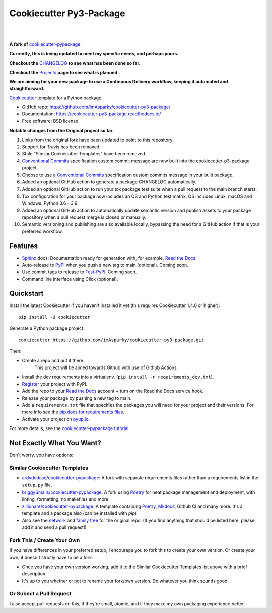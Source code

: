 ============================
**Cookiecutter Py3-Package**
============================

|

.. image:: ./docs/source/_static/imgs/logo/logo-cookiecutter-py3-package-1280x640.png
   :alt: cookiecutter-py3-package

|

**A fork of** cookiecutter-pypackage_.

**Currently, this is being updated to meet my specific needs, and perhaps yours.**

**Checkout the** CHANGELOG_ **to see what has been done so far.**

**Checkout the** Projects_ **page to see what is planned.**

**We are aiming for your new package to use a Continuous Delivery workflow,
keeping it automated and straightforward.**

.. .. image:: https://pyup.io/repos/github/audreyfeldroy/cookiecutter-pypackage/shield.svg
..     :target: https://pyup.io/repos/github/audreyfeldroy/cookiecutter-pypackage/
..     :alt: Updates

.. .. image:: https://travis-ci.org/audreyfeldroy/cookiecutter-pypackage.svg?branch=master
..     :target: https://travis-ci.org/github/audreyfeldroy/cookiecutter-pypackage
..     :alt: Build Status

.. image:: https://app.codacy.com/project/badge/Grade/4c115acc2b3d4d13b998cdcbdb3cea64
    :target: https://www.codacy.com/gh/imAsparky/cookiecutter-py3-package/dashboard?utm_source=github.com&amp;utm_medium=referral&amp;utm_content=imAsparky/cookiecutter-py3-package&amp;utm_campaign=Badge_Grade
    :alt: Code Quality

.. image:: https://img.shields.io/badge/pre--commit-enabled-brightgreen?logo=pre-commit&logoColor=white
   :target: https://github.com/pre-commit/pre-commit
   :alt: pre-commit


.. image:: https://readthedocs.org/projects/cookiecutter-py3-package/badge/?version=latest
    :target: https://cookiecutter-py3-package.readthedocs.io/en/latest/?badge=latest
    :alt: Documentation Status

Cookiecutter_ template for a Python package.

* GitHub repo: https://github.com/imAsparky/cookiecutter-py3-package/
* Documentation: https://cookiecutter-py3-package.readthedocs.io/
* Free software: BSD license


**Notable changes from the Original project so far.**

#. Links from the original fork have been updated to point to this repository.
#. Support for Travis has been removed.
#. Stale "Similar Cookiecutter Templates" have been removed.
#. `Conventional Commits <https://www.conventionalcommits.org/en/v1.0.0/>`_
   specification custom commit message are now built into the
   cookiecutter-p3-package project.
#. Choose to use a `Conventional Commits <https://www.conventionalcommits.org/en/v1.0.0/>`_
   specification custom commits message in your built package.
#. Added an optional GitHub action to generate a package CHANGELOG automatically.
#. Added an optional GitHub action to run your tox package test suite when a
   pull request to the main branch starts.
#. Tox configuration for your package now includes an OS and Python test matrix.
   OS includes Linux, macOS and Windows. Python 3.6 - 3.9.
#. Added an optional GitHub action to automatically update semantic version and
   publish assets to your package repository when a pull request merge is
   closed or manually.
#. Semantic versioning and publishing are also available locally, bypassing
   the need for a GitHub action if that is your preferred workflow.

Features
--------

* Sphinx_ docs: Documentation ready for generation with, for example, `Read the Docs`_.
* Auto-release to PyPI_ when you push a new tag to main (optional). Coming soon.
* Use commit tags to release to Test-PyPi_. Coming soon.
* Command line interface using Click (optional).

.. _Cookiecutter: https://github.com/cookiecutter/cookiecutter
.. _cookiecutter-pypackage: https://github.com/audreyfeldroy/cookiecutter-pypackage
.. _Projects: https://github.com/imAsparky/cookiecutter-py3-package/projects
.. _CHANGELOG: https://github.com/imAsparky/cookiecutter-py3-package/blob/main/CHANGELOG.md
.. _Test-PyPi: https://test.pypi.org/


.. Build Status
.. -------------

.. Linux:

.. .. image:: https://img.shields.io/travis/audreyfeldroy/cookiecutter-pypackage.svg
..     :target: https://travis-ci.org/audreyfeldroy/cookiecutter-pypackage
..     :alt: Linux build status on Travis CI

.. Windows:

.. .. image:: https://ci.appveyor.com/api/projects/status/github/audreyr/cookiecutter-pypackage?branch=master&svg=true
..     :target: https://ci.appveyor.com/project/audreyr/cookiecutter-pypackage/branch/master
..     :alt: Windows build status on Appveyor

Quickstart
----------

Install the latest Cookiecutter if you haven't installed it yet (this requires
Cookiecutter 1.4.0 or higher)::

    pip install -U cookiecutter

Generate a Python package project::

    cookiecutter https://github.com/imAsparky/cookiecutter-py3-package.git

Then:

* Create a repo and put it there.
    This project will be aimed towards Github with use of Github Actions.
* Install the dev requirements into a virtualenv. (``pip install -r requirements_dev.txt``).
* Register_ your project with PyPI.
* Add the repo to your `Read the Docs`_ account + turn on the Read the Docs service hook.
* Release your package by pushing a new tag to main.
* Add a ``requirements.txt`` file that specifies the packages you will need for
  your project and their versions. For more info see the `pip docs for requirements files`_.
* Activate your project on `pyup.io`_.

.. _`pip docs for requirements files`: https://pip.pypa.io/en/stable/user_guide/#requirements-files
.. _Register: https://packaging.python.org/tutorials/packaging-projects/#uploading-the-distribution-archives

For more details, see the `cookiecutter-pypackage tutorial`_.

.. _`cookiecutter-pypackage tutorial`: https://cookiecutter-py3-package.readthedocs.io/en/latest/tutorial.html

Not Exactly What You Want?
--------------------------

Don't worry, you have options:

Similar Cookiecutter Templates
~~~~~~~~~~~~~~~~~~~~~~~~~~~~~~

* `ardydedase/cookiecutter-pypackage`_: A fork with separate requirements files rather than a requirements list in the ``setup.py`` file.

* `briggySmalls/cookiecutter-pypackage`_: A fork using Poetry_ for neat package management and deployment, with linting, formatting, no makefiles and more.

* `zillionare/cookiecutter-pypackage`_: A template containing Poetry_, Mkdocs_, Github CI and many more. It's a template and a package also (can be installed with `pip`)

* Also see the `network`_ and `family tree`_ for the original repo. (If you find
  anything that should be listed here, please add it and send a pull request!)

Fork This / Create Your Own
~~~~~~~~~~~~~~~~~~~~~~~~~~~

If you have differences in your preferred setup, I encourage you to fork this
to create your own version. Or create your own; it doesn't strictly have to
be a fork.

* Once you have your own version working, add it to the Similar Cookiecutter
  Templates list above with a brief description.

* It's up to you whether or not to rename your fork/own version. Do whatever
  you think sounds good.

Or Submit a Pull Request
~~~~~~~~~~~~~~~~~~~~~~~~

I also accept pull requests on this, if they're small, atomic, and if they
make my own packaging experience better.

.. _Tox: http://testrun.org/tox/
.. _Sphinx: http://sphinx-doc.org/
.. _Read the Docs: https://readthedocs.io/
.. _`pyup.io`: https://pyup.io/
.. _bump2version: https://github.com/c4urself/bump2version
.. _Punch: https://github.com/lgiordani/punch
.. _Poetry: https://python-poetry.org/
.. _PyPi: https://pypi.python.org/pypi
.. _Mkdocs: https://pypi.org/project/mkdocs/

.. _`ardydedase/cookiecutter-pypackage`: https://github.com/ardydedase/cookiecutter-pypackage
.. _`briggySmalls/cookiecutter-pypackage`: https://github.com/briggySmalls/cookiecutter-pypackage
.. _`zillionare/cookiecutter-pypackage`: https://zillionare.github.io/cookiecutter-pypackage/
.. _`network`: https://github.com/audreyr/cookiecutter-pypackage/network
.. _`family tree`: https://github.com/audreyr/cookiecutter-pypackage/network/members
